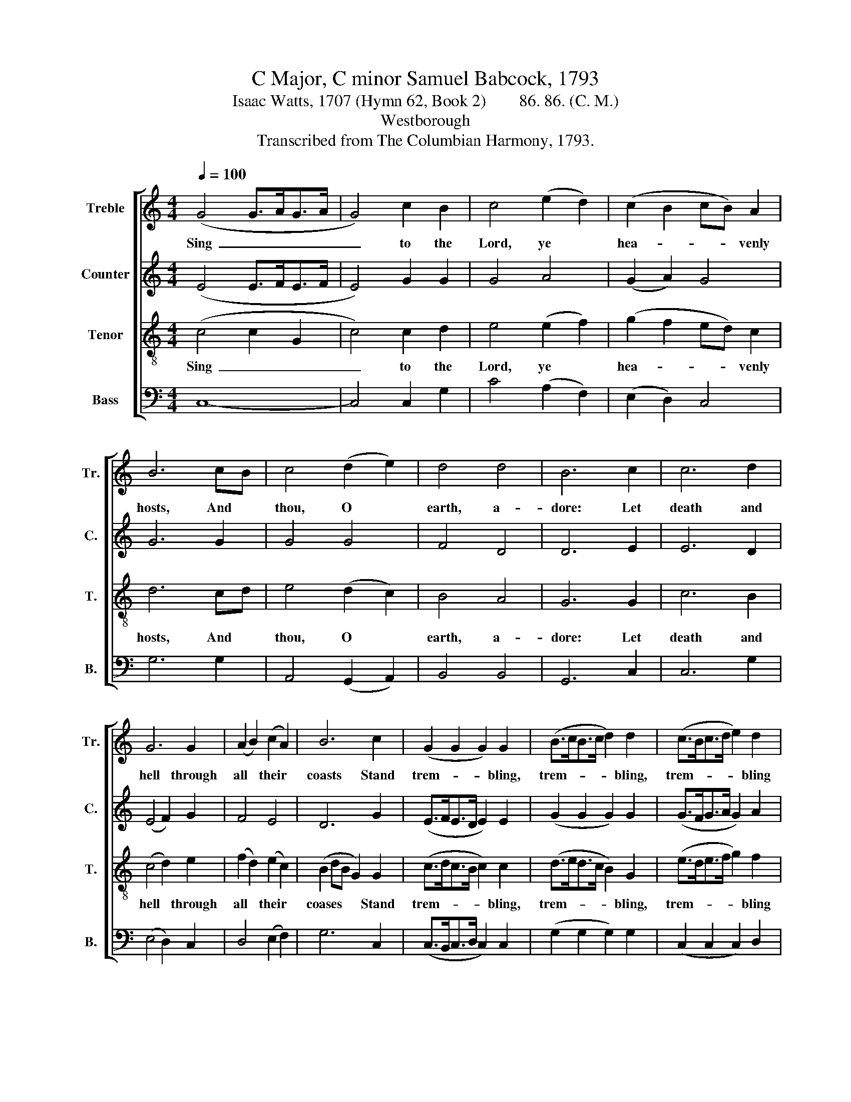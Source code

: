 X:1
T:C Major, C minor Samuel Babcock, 1793
T:Isaac Watts, 1707 (Hymn 62, Book 2)        86. 86. (C. M.)
T:Westborough
T:Transcribed from The Columbian Harmony, 1793.
%%score [ 1 2 3 4 ]
L:1/8
Q:1/4=100
M:4/4
K:C
V:1 treble nm="Treble" snm="Tr."
V:2 treble nm="Counter" snm="C."
V:3 treble-8 nm="Tenor" snm="T."
V:4 bass nm="Bass" snm="B."
V:1
 (G4 G>AG>A | G4) c2 B2 | c4 (e2 d2) | (c2 B2 cB) A2 | B6 cB | c4 (d2 e2) | d4 d4 | B6 c2 | c6 d2 | %9
w: Sing~ _ _ _ _|_ to the|Lord, ye *|hea- * * * venly|hosts, And *|thou, O *|earth, a-|dore: Let|death and|
 G6 G2 | (A2 B2) (c2 A2) | B6 c2 | (G2 G2 G2) G2 | (B>cB>c d2) d2 | (c>Bc>d e2) d2 | %15
w: hell through|all * their *|coasts Stand|trem- * * bling,|trem- * * * * bling,|trem- * * * * bling|
 (c2 d2) (e2 fd) | e8 | z8 | z8 | z8 | z4 G4 | (G2 G2 G2) A2 | (B2 B2 c2) B2 | (B>cB>A G2) c2 | %24
w: at * his * *|power.||||His|soun- * * ding|cha- * * riot|shakes * * * * the|
 B6 cB | A2 A2 G2 ef | g6 z2 | z4 z2 e2 | c2 e2 fe d2 | e8 ||[K:Eb] z4 c4 | c6 B2 | c4 ((c2 d2)) | %33
w: sky, He *|makes the clouds his *|throne;|Till|ven- geance darts * them|down.|What|shall the|wretch the *|
 (3((e2 d2 c2)) ((B2 A2)) | G6 BA | G4 ((c2 B2)) | ((c2 e2)) ((d2 c2)) | =B6 B2 | c6 B2 | %39
w: sin- * * ner *|do? He *|once de- *|fied * the *|Lord; But|he shall|
 ((e3 d c2)) B2 | ((c2 e2)) ((d2 c2)) | ((B2 =Ac G2)) G2 | ((c4 B3 A | G6)) c2 | ((d2 e2)) d4 | %45
w: dread~ _ _ the|Thun- * derer *|now,~ _ _ _ And|sink~ _ _|_ be-|neath * his|
 c8 |] %46
w: word.|
V:2
 (E4 E>FE>F | E4) G2 G2 | G4 A4 | (G2 A2) G4 | G6 G2 | G4 G4 | F4 D4 | D6 E2 | E6 D2 | (E4 F2) G2 | %10
w: ||||||||||
 F4 E4 | D6 G2 | (E>FE>D E2) E2 | (G2 G2 G2) G2 | (G>FG>A G2) A2 | (G2 A2) G4 | G8 | z8 | z8 | z8 | %20
w: ||||||||||
 z8 | z8 | z8 | z8 | z8 | z4 z2 E2 | C2 E2 G2 G2 | A2 A2 A2 GA | G2 G2 A2 G2 | G8 ||[K:Eb] z4 G4 | %31
w: |||||There|all his stores of|light- ning lie, * *||||
 G6 F2 | G4 ((G2 A2)) | G4 ((F2 E2)) | D6 D2 | ((E2 F2)) ((G2 F2)) | G4 (3((F2 G2 A2)) | G6 G2 | %38
w: |||||||
 G6 F2 | G6 F2 | E4 ((F2 G2)) | G6 G2 | ((G4 F4 | E6)) G2 | A4 G4 | G8 |] %46
w: ||||||||
V:3
 (c4 c2 G2 | c4) c2 d2 | e4 (e2 f2) | (g2 f2 ed) c2 | d6 cd | e4 (d2 c2) | B4 A4 | G6 G2 | c6 B2 | %9
w: Sing~ _ _|_ to the|Lord, ye *|hea- * * * venly|hosts, And *|thou, O *|earth, a-|dore: Let|death and|
 (c4 d2) e2 | (f2 d2) (e2 c2) | (B2 dB G2) G2 | (c>dc>B c2) c2 | (d>ed>c B2) G2 | (e>de>f g2) f2 | %15
w: hell * through|all * their *|coases * * * Stand|trem- * * * * bling,|trem- * * * * bling,|trem- * * * * bling|
 (e2 d2) (c2 Bd) | c8 | z8 | z8 | z4 G4 | (c>dc>B c2) c2 | (d2 d>e d2) d2 | (e>fe>f g2) ^f2 | %23
w: at * his * *|power.|||His|soun- * * * * ding|cha- * * * riot|shakes * * * * the|
 g6 c2 | e2 de f2 e2 | d6 c2 | e2 e2 e2 de | f2 e2 d2 cd | e2 c2 dc B2 | c8 ||[K:Eb] z4 c4 | %31
w: sky. He|makes the * clouds his|throne; There|all his stores of *|light- ning lie, Till *|ven- geance darts * them|down.|What|
 e6 d2 | e4 ((g2 f2)) | e4 ((d2 c2)) | B6 G2 | ((c2 B2)) ((c2 d2)) | e4 ((f2 e2)) | d6 d2 | e6 d2 | %39
w: shall the|wretch the *|sin- ner *|do? He|once * de- *|fied the *|Lord; But|he shall|
 c6 d2 | g4 ((f2 e2)) | d6 d2 | ((e2 c>e d2 B2 | G2 c>B c2)) e2 | ((d2 c2)) =B4 | c8 |] %46
w: dread the|Thun- derer *|now, And|sink~ _ _ _ _|_ _ _ _ be-|neath * his|word.|
V:4
 C,8- | C,4 C,2 G,2 | C4 (A,2 F,2) | (E,2 D,2) C,4 | G,6 G,2 | A,,4 (G,,2 A,,2) | B,,4 B,,4 | %7
w: |||||||
 G,,6 C,2 | C,6 G,2 | (E,4 D,2) C,2 | D,4 (E,2 F,2) | G,6 C,2 | (C,>B,,C,>D, C,2) C,2 | %13
w: ||||||
 (G,2 G,2 G,2) G,2 | (C,2 C,2 C,2) D,2 | (E,2 F,2) G,4 | C,8 | z4 G,4 | (C>DC>B, A,2) F,2 | %19
w: ||||His|soun- * * * * ding|
 (G,>A,G,>F, E,2) C,2 | (C,>B,,C,>D, C,2) C,2 | G,6 F,2 | E,2 E,>D, C,2 D,2 | G,4 F,4 | %24
w: cha- * * * * riot|shakes * * * * the|sky, He|makes the * clouds his|throne; There|
 E,2 F,E, D,2 C,2 | D,2 D,2 G,2 F,2 | E,2 E,2 C,2 F,E, | D,6 E,D, | C,2 C,2 F,2 G,2 | C,8 || %30
w: all his * stores of|light- ning lie, Till|ven- geance darts them *|down, * *|||
[K:Eb] z4 C,4 | C,6 G,,2 | C,4 ((E,2 D,2)) | C,4 D,4 | G,,6 G,,2 | ((C,2 D,2)) ((E,2 D,2)) | %36
w: ||||||
 C,4 D,4 | G,6 G,2 | C,6 D,2 | E,6 D,2 | C,4 ((B,,2 C,2)) | G,6 G,2 | ((C,4 G,,4 | C,6)) C,2 | %44
w: ||||||||
 F,4 G,4 | C,8 |] %46
w: ||

